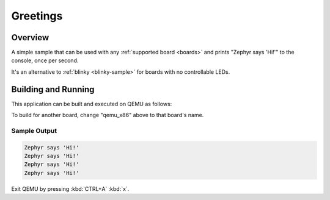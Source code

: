 .. _greetings:

Greetings
#########

Overview
********

A simple sample that can be used with any :ref:`supported board <boards>` and
prints "Zephyr says 'Hi!'" to the console, once per second.

It's an alternative to :ref:`blinky <blinky-sample>` for boards with no
controllable LEDs.

Building and Running
********************

This application can be built and executed on QEMU as follows:

.. zephyr-app-commands::
   :zephyr-app: samples/greetings
   :host-os: unix
   :board: qemu_x86
   :goals: run
   :compact:

To build for another board, change "qemu_x86" above to that board's name.

Sample Output
=============

.. code-block:: console

    Zephyr says 'Hi!'
    Zephyr says 'Hi!'
    Zephyr says 'Hi!'
    Zephyr says 'Hi!'

Exit QEMU by pressing :kbd:`CTRL+A` :kbd:`x`.
